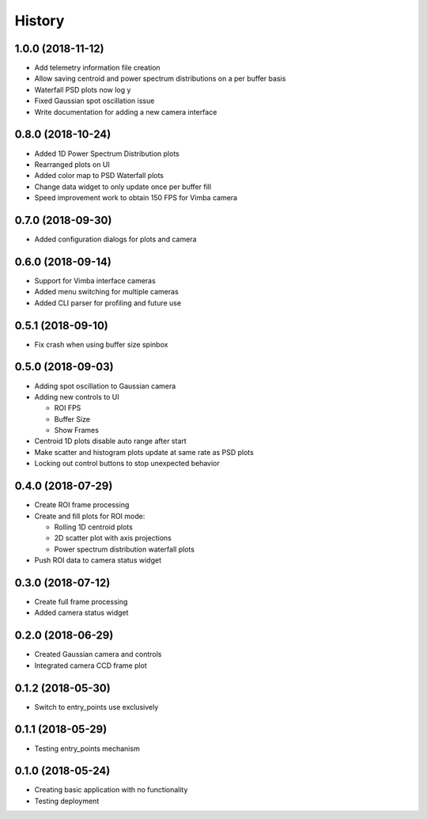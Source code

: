 .. :changelog:

History
-------

1.0.0 (2018-11-12)
~~~~~~~~~~~~~~~~~~

* Add telemetry information file creation
* Allow saving centroid and power spectrum distributions on a per buffer basis
* Waterfall PSD plots now log y
* Fixed Gaussian spot oscillation issue
* Write documentation for adding a new camera interface

0.8.0 (2018-10-24)
~~~~~~~~~~~~~~~~~~

* Added 1D Power Spectrum Distribution plots
* Rearranged plots on UI
* Added color map to PSD Waterfall plots
* Change data widget to only update once per buffer fill
* Speed improvement work to obtain 150 FPS for Vimba camera

0.7.0 (2018-09-30)
~~~~~~~~~~~~~~~~~~

* Added configuration dialogs for plots and camera

0.6.0 (2018-09-14)
~~~~~~~~~~~~~~~~~~

* Support for Vimba interface cameras
* Added menu switching for multiple cameras
* Added CLI parser for profiling and future use

0.5.1 (2018-09-10)
~~~~~~~~~~~~~~~~~~

* Fix crash when using buffer size spinbox

0.5.0 (2018-09-03)
~~~~~~~~~~~~~~~~~~

* Adding spot oscillation to Gaussian camera
* Adding new controls to UI

  * ROI FPS
  * Buffer Size
  * Show Frames

* Centroid 1D plots disable auto range after start
* Make scatter and histogram plots update at same rate as PSD plots
* Locking out control buttons to stop unexpected behavior

0.4.0 (2018-07-29)
~~~~~~~~~~~~~~~~~~

* Create ROI frame processing
* Create and fill plots for ROI mode:

  * Rolling 1D centroid plots
  * 2D scatter plot with axis projections
  * Power spectrum distribution waterfall plots

* Push ROI data to camera status widget

0.3.0 (2018-07-12)
~~~~~~~~~~~~~~~~~~

* Create full frame processing
* Added camera status widget 

0.2.0 (2018-06-29)
~~~~~~~~~~~~~~~~~~

* Created Gaussian camera and controls
* Integrated camera CCD frame plot

0.1.2 (2018-05-30)
~~~~~~~~~~~~~~~~~~

* Switch to entry_points use exclusively

0.1.1 (2018-05-29)
~~~~~~~~~~~~~~~~~~

* Testing entry_points mechanism

0.1.0 (2018-05-24)
~~~~~~~~~~~~~~~~~~

* Creating basic application with no functionality
* Testing deployment
